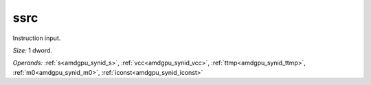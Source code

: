 ..
    **************************************************
    *                                                *
    *   Automatically generated file, do not edit!   *
    *                                                *
    **************************************************

.. _amdgpu_synid_gfx1030_ssrc_48e8e7:

ssrc
====

Instruction input.

*Size:* 1 dword.

*Operands:* :ref:`s<amdgpu_synid_s>`, :ref:`vcc<amdgpu_synid_vcc>`, :ref:`ttmp<amdgpu_synid_ttmp>`, :ref:`m0<amdgpu_synid_m0>`, :ref:`iconst<amdgpu_synid_iconst>`
